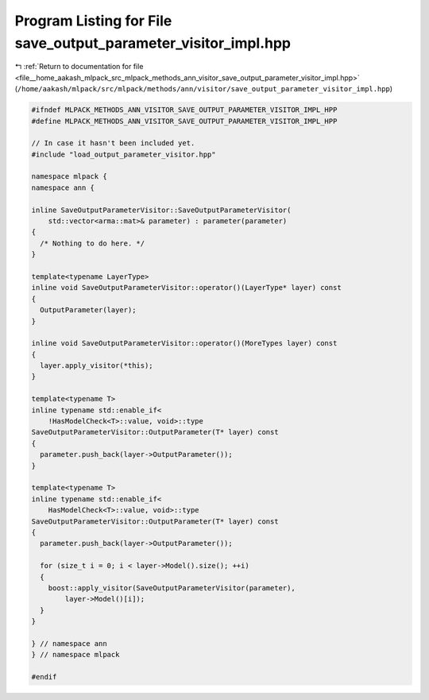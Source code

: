 
.. _program_listing_file__home_aakash_mlpack_src_mlpack_methods_ann_visitor_save_output_parameter_visitor_impl.hpp:

Program Listing for File save_output_parameter_visitor_impl.hpp
===============================================================

|exhale_lsh| :ref:`Return to documentation for file <file__home_aakash_mlpack_src_mlpack_methods_ann_visitor_save_output_parameter_visitor_impl.hpp>` (``/home/aakash/mlpack/src/mlpack/methods/ann/visitor/save_output_parameter_visitor_impl.hpp``)

.. |exhale_lsh| unicode:: U+021B0 .. UPWARDS ARROW WITH TIP LEFTWARDS

.. code-block:: cpp

   
   #ifndef MLPACK_METHODS_ANN_VISITOR_SAVE_OUTPUT_PARAMETER_VISITOR_IMPL_HPP
   #define MLPACK_METHODS_ANN_VISITOR_SAVE_OUTPUT_PARAMETER_VISITOR_IMPL_HPP
   
   // In case it hasn't been included yet.
   #include "load_output_parameter_visitor.hpp"
   
   namespace mlpack {
   namespace ann {
   
   inline SaveOutputParameterVisitor::SaveOutputParameterVisitor(
       std::vector<arma::mat>& parameter) : parameter(parameter)
   {
     /* Nothing to do here. */
   }
   
   template<typename LayerType>
   inline void SaveOutputParameterVisitor::operator()(LayerType* layer) const
   {
     OutputParameter(layer);
   }
   
   inline void SaveOutputParameterVisitor::operator()(MoreTypes layer) const
   {
     layer.apply_visitor(*this);
   }
   
   template<typename T>
   inline typename std::enable_if<
       !HasModelCheck<T>::value, void>::type
   SaveOutputParameterVisitor::OutputParameter(T* layer) const
   {
     parameter.push_back(layer->OutputParameter());
   }
   
   template<typename T>
   inline typename std::enable_if<
       HasModelCheck<T>::value, void>::type
   SaveOutputParameterVisitor::OutputParameter(T* layer) const
   {
     parameter.push_back(layer->OutputParameter());
   
     for (size_t i = 0; i < layer->Model().size(); ++i)
     {
       boost::apply_visitor(SaveOutputParameterVisitor(parameter),
           layer->Model()[i]);
     }
   }
   
   } // namespace ann
   } // namespace mlpack
   
   #endif
